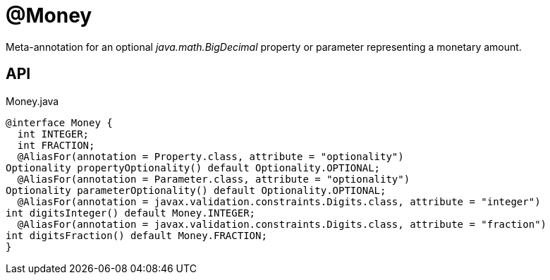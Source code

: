= @Money
:Notice: Licensed to the Apache Software Foundation (ASF) under one or more contributor license agreements. See the NOTICE file distributed with this work for additional information regarding copyright ownership. The ASF licenses this file to you under the Apache License, Version 2.0 (the "License"); you may not use this file except in compliance with the License. You may obtain a copy of the License at. http://www.apache.org/licenses/LICENSE-2.0 . Unless required by applicable law or agreed to in writing, software distributed under the License is distributed on an "AS IS" BASIS, WITHOUT WARRANTIES OR  CONDITIONS OF ANY KIND, either express or implied. See the License for the specific language governing permissions and limitations under the License.

Meta-annotation for an optional _java.math.BigDecimal_ property or parameter representing a monetary amount.

== API

[source,java]
.Money.java
----
@interface Money {
  int INTEGER;
  int FRACTION;
  @AliasFor(annotation = Property.class, attribute = "optionality")
Optionality propertyOptionality() default Optionality.OPTIONAL;
  @AliasFor(annotation = Parameter.class, attribute = "optionality")
Optionality parameterOptionality() default Optionality.OPTIONAL;
  @AliasFor(annotation = javax.validation.constraints.Digits.class, attribute = "integer")
int digitsInteger() default Money.INTEGER;
  @AliasFor(annotation = javax.validation.constraints.Digits.class, attribute = "fraction")
int digitsFraction() default Money.FRACTION;
}
----

